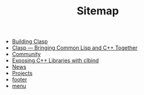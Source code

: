 #+TITLE: Sitemap

   + [[file:building.org][Building Clasp]]
   + [[file:index.org][Clasp --- Bringing Common Lisp and C++ Together]]
   + [[file:community.org][Community]]
   + [[file:clbind-doc.org][Exposing C++ Libraries with clbind]]
   + [[file:news.org][News]]
   + [[file:projects.org][Projects]]
   + [[file:footer.org][footer]]
   + [[file:menu.org][menu]]
